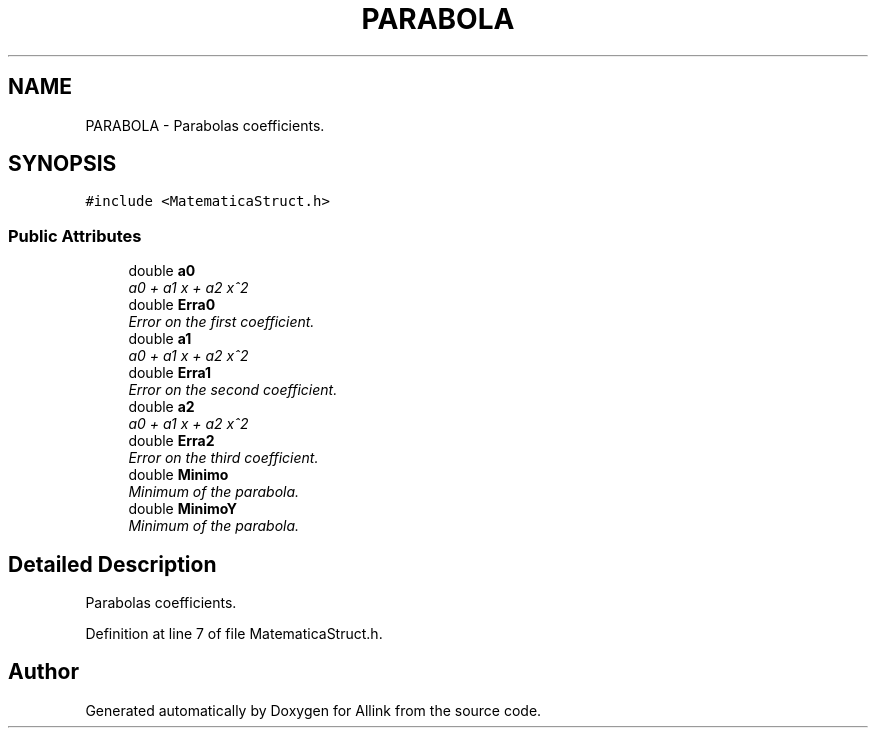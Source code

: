 .TH "PARABOLA" 3 "Fri Aug 17 2018" "Version v0.1" "Allink" \" -*- nroff -*-
.ad l
.nh
.SH NAME
PARABOLA \- Parabolas coefficients\&.  

.SH SYNOPSIS
.br
.PP
.PP
\fC#include <MatematicaStruct\&.h>\fP
.SS "Public Attributes"

.in +1c
.ti -1c
.RI "double \fBa0\fP"
.br
.RI "\fIa0 + a1 x + a2 x^2 \fP"
.ti -1c
.RI "double \fBErra0\fP"
.br
.RI "\fIError on the first coefficient\&. \fP"
.ti -1c
.RI "double \fBa1\fP"
.br
.RI "\fIa0 + a1 x + a2 x^2 \fP"
.ti -1c
.RI "double \fBErra1\fP"
.br
.RI "\fIError on the second coefficient\&. \fP"
.ti -1c
.RI "double \fBa2\fP"
.br
.RI "\fIa0 + a1 x + a2 x^2 \fP"
.ti -1c
.RI "double \fBErra2\fP"
.br
.RI "\fIError on the third coefficient\&. \fP"
.ti -1c
.RI "double \fBMinimo\fP"
.br
.RI "\fIMinimum of the parabola\&. \fP"
.ti -1c
.RI "double \fBMinimoY\fP"
.br
.RI "\fIMinimum of the parabola\&. \fP"
.in -1c
.SH "Detailed Description"
.PP 
Parabolas coefficients\&. 
.PP
Definition at line 7 of file MatematicaStruct\&.h\&.

.SH "Author"
.PP 
Generated automatically by Doxygen for Allink from the source code\&.
